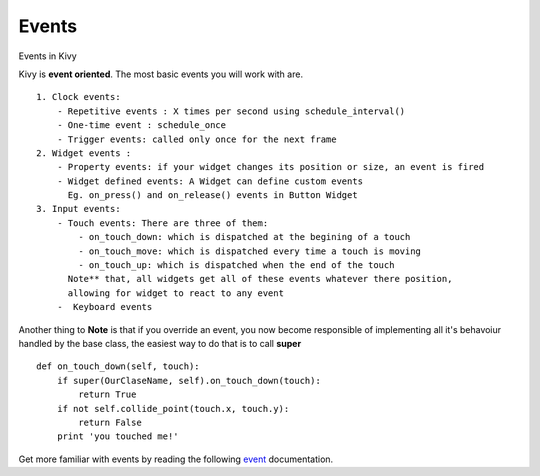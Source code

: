 Events
------------
.. container:: title

    Events in Kivy

Kivy is **event oriented**. The most basic events you will work with are. ::

    1. Clock events:
        - Repetitive events : X times per second using schedule_interval()
        - One-time event : schedule_once
        - Trigger events: called only once for the next frame
    2. Widget events :
        - Property events: if your widget changes its position or size, an event is fired
        - Widget defined events: A Widget can define custom events
          Eg. on_press() and on_release() events in Button Widget
    3. Input events:
        - Touch events: There are three of them:
            - on_touch_down: which is dispatched at the begining of a touch
            - on_touch_move: which is dispatched every time a touch is moving
            - on_touch_up: which is dispatched when the end of the touch
          Note** that, all widgets get all of these events whatever there position,
          allowing for widget to react to any event
        -  Keyboard events

Another thing to **Note** is that if you override an event, you now become
responsible of implementing all it's behavoiur handled by the base class,
the easiest way to do that is to call **super** ::

    def on_touch_down(self, touch):
        if super(OurClaseName, self).on_touch_down(touch):
            return True
        if not self.collide_point(touch.x, touch.y):
            return False
        print 'you touched me!'

Get more familiar with events by reading the following `event <http://kivy.org/docs/guide/events.html#events>`_ documentation.

